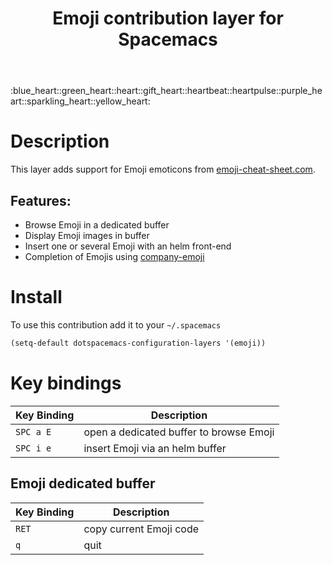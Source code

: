 #+TITLE: Emoji contribution layer for Spacemacs
#+HTML_HEAD_EXTRA: <link rel="stylesheet" type="text/css" href="../../../css/readtheorg.css" />

#+HTML: :blue_heart::green_heart::heart::gift_heart::heartbeat::heartpulse::purple_heart::sparkling_heart::yellow_heart:

* Table of Contents                                         :TOC_4_org:noexport:
 - [[Description][Description]]
   - [[Features:][Features:]]
 - [[Install][Install]]
 - [[Key bindings][Key bindings]]
   - [[Emoji dedicated buffer][Emoji dedicated buffer]]

* Description
This layer adds support for Emoji emoticons from [[http://www.emoji-cheat-sheet.com/][emoji-cheat-sheet.com]].

** Features:
- Browse Emoji in a dedicated buffer
- Display Emoji images in buffer
- Insert one or several Emoji with an helm front-end
- Completion of Emojis using [[https://github.com/dunn/company-emoji][company-emoji]]
  
* Install
To use this contribution add it to your =~/.spacemacs=

#+BEGIN_SRC emacs-lisp
  (setq-default dotspacemacs-configuration-layers '(emoji))
#+END_SRC

* Key bindings

| Key Binding | Description                             |
|-------------+-----------------------------------------|
| ~SPC a E~   | open a dedicated buffer to browse Emoji |
| ~SPC i e~   | insert Emoji via an helm buffer         |

** Emoji dedicated buffer

| Key Binding | Description             |
|-------------+-------------------------|
| ~RET~       | copy current Emoji code |
| ~q~         | quit                    |
